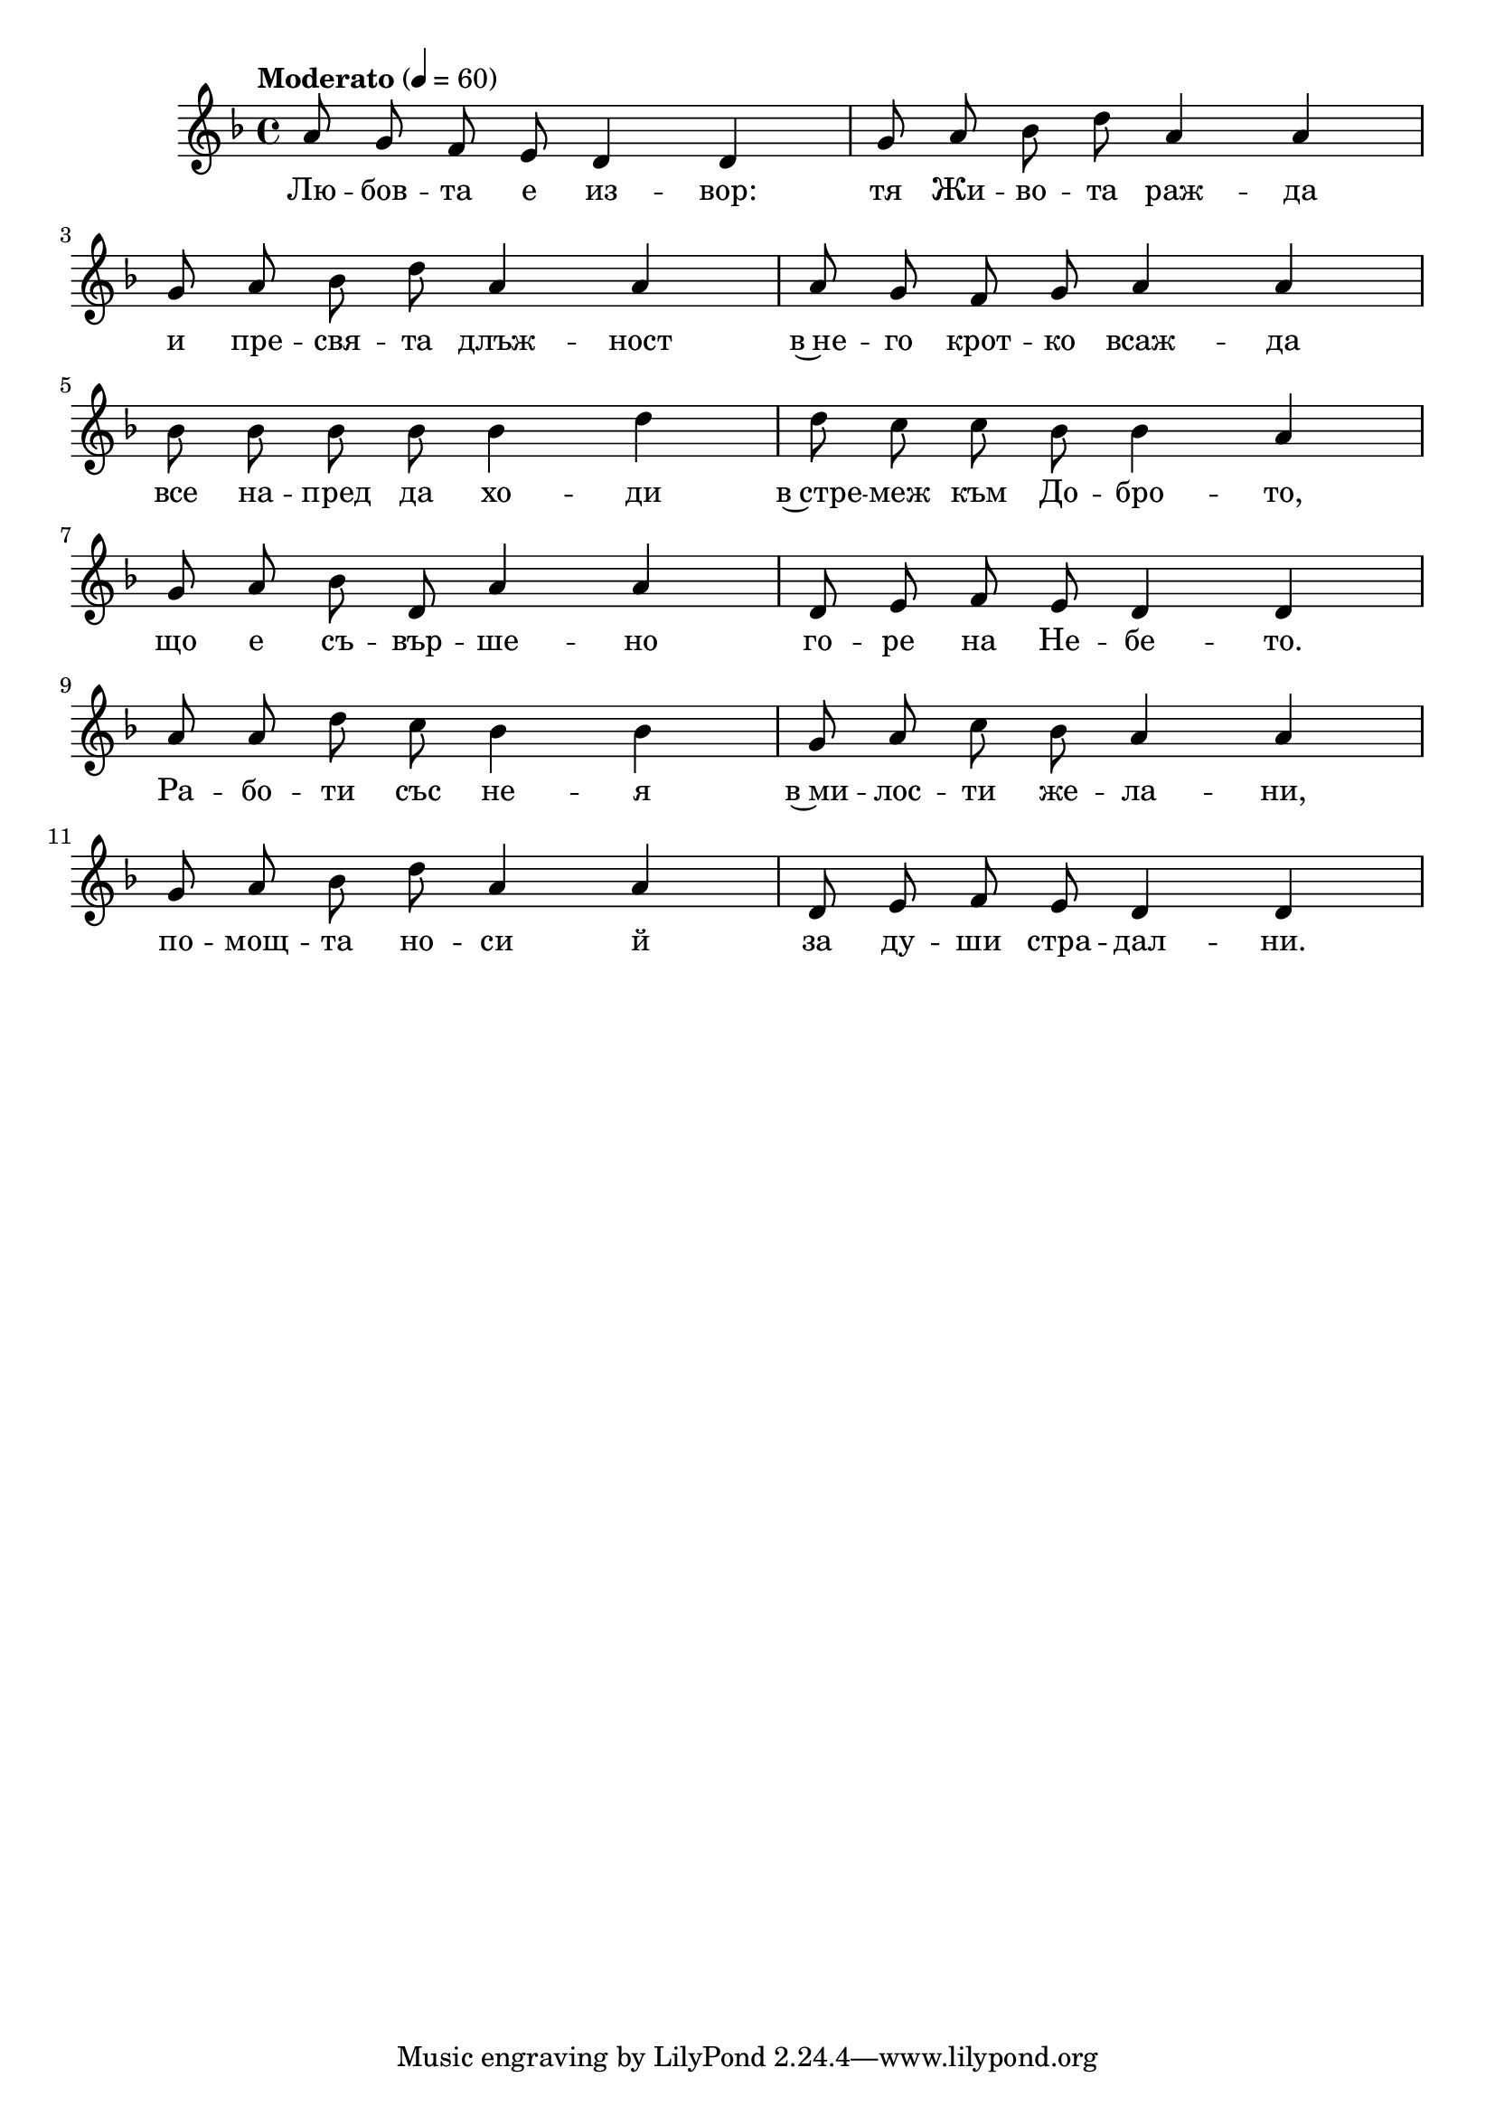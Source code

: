 


melody = \absolute  {
  \clef treble
 \key d \minor
  \time 4/4 \tempo "Moderato" 4 = 60
 
 \autoBeamOff
 
 a'8 g'8 f'8 e'8 d'4 d'4|g'8 a'8 bes'8 d''8 a'4 a'4 | \break
 
 g'8 a'8 bes'8 d''8 a'4 a'4 | a'8 g'8 f'8 g'8 a'4 a'4| \break
 
 bes'8 bes'8 bes'8 bes'8 bes'4 d''4 | d''8 c''8 c''8 bes'8 bes'4 a'4 | \break
 
 g'8 a'8 bes'8 d'8 a'4 a'4 | d'8 e'8 f'8 e'8 d'4 d'4 | \break
 
 a'8 a'8 d''8 c''8 bes'4 bes'4 | g'8 a'8 c''8 bes'8 a'4 a'4| \break
 
 g'8 a'8 bes'8 d''8 a'4 a'4 | d'8 e'8 f'8 e'8 d'4 d'4 | \break
 
 




}

text = \lyricmode {Лю -- бов -- та е из -- вор: тя Жи -- во -- та раж -- да
                    
                    и пре -- свя -- та длъж -- ност в~не -- го крот -- ко всаж -- да 
                    
                    все на -- пред да хо -- ди в~стре -- меж към До -- бро -- то,
                    
                    що е съ -- вър -- ше -- но го -- ре на Не -- бе -- то.
                    
                    Ра -- бо -- ти със не -- я в~ми -- лос -- ти же -- ла -- ни,
                    
                    по -- мощ -- та но -- си й за ду -- ши стра -- дал -- ни. 

 
 
}

textL = \lyricmode {
 
 
}

\score{
 \header {
  title = \markup { \fontsize #-3 "Небето се отваря / Nebeto se otvaria" }
  %subtitle = \markup \center-column { " " \vspace #1 } 
  
  tagline = " " %supress footer Music engraving by LilyPond 2.18.0—www.lilypond.org
 % arranger = \markup { \fontsize #+1 "Контекстуализация: Йордан Камджалов / Contextualization: Yordan Kamdzhalov" }
  %composer = \markup \center-column { "Бейнса Дуно / Beinsa Duno" \vspace #1 } 

}
  <<
    \new Voice = "one" {
      
      \melody
    }
    \new Lyrics \lyricsto "one" \text
    \new Lyrics \lyricsto "one" \textL
  >>
 
}